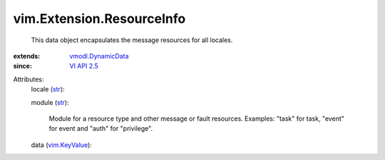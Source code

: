 .. _str: https://docs.python.org/2/library/stdtypes.html

.. _VI API 2.5: ../../vim/version.rst#vimversionversion2

.. _vim.KeyValue: ../../vim/KeyValue.rst

.. _vmodl.DynamicData: ../../vmodl/DynamicData.rst


vim.Extension.ResourceInfo
==========================
  This data object encapsulates the message resources for all locales.
:extends: vmodl.DynamicData_
:since: `VI API 2.5`_

Attributes:
    locale (`str`_):

    module (`str`_):

       Module for a resource type and other message or fault resources. Examples: "task" for task, "event" for event and "auth" for "privilege".
    data (`vim.KeyValue`_):

